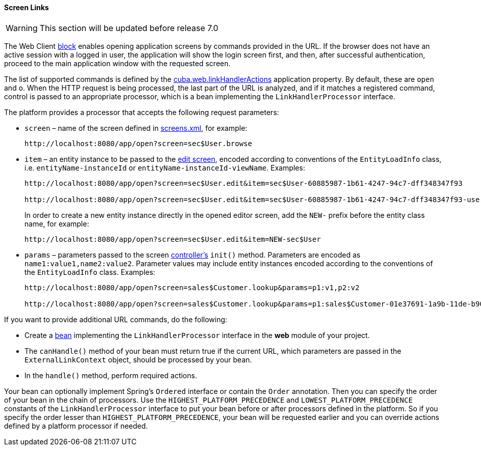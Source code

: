 :sourcesdir: ../../../../source

[[link_to_screen]]
==== Screen Links

[WARNING]
====
This section will be updated before release 7.0
====

The Web Client <<app_tiers,block>> enables opening application screens by commands provided in the URL. If the browser does not have an active session with a logged in user, the application will show the login screen first, and then, after successful authentication, proceed to the main application window with the requested screen.

The list of supported commands is defined by the <<cuba.web.linkHandlerActions,cuba.web.linkHandlerActions>> application property. By default, these are `open` and `o`. When the HTTP request is being processed, the last part of the URL is analyzed, and if it matches a registered command, control is passed to an appropriate processor, which is a bean implementing the `LinkHandlerProcessor` interface.

The platform provides a processor that accepts the following request parameters:

* `screen` – name of the screen defined in <<screens.xml,screens.xml>>, for example:
+
[source, url]
----
http://localhost:8080/app/open?screen=sec$User.browse
----

* `item` – an entity instance to be passed to the <<screen_edit,edit screen>>, encoded according to conventions of the `EntityLoadInfo` class, i.e. `entityName-instanceId` or `entityName-instanceId-viewName`. Examples:
+
[source, url]
----
http://localhost:8080/app/open?screen=sec$User.edit&item=sec$User-60885987-1b61-4247-94c7-dff348347f93

http://localhost:8080/app/open?screen=sec$User.edit&item=sec$User-60885987-1b61-4247-94c7-dff348347f93-user.edit
----
+
In order to create a new entity instance directly in the opened editor screen, add the `NEW-` prefix before the entity class name, for example:
+
[source, plain]
----
http://localhost:8080/app/open?screen=sec$User.edit&item=NEW-sec$User
----

* `params` – parameters passed to the screen <<screen_controller,controller's>> `init()` method. Parameters are encoded as `name1:value1,name2:value2`. Parameter values may include entity instances encoded according to the conventions of the `EntityLoadInfo` class. Examples:
+
[source, url]
----
http://localhost:8080/app/open?screen=sales$Customer.lookup&params=p1:v1,p2:v2

http://localhost:8080/app/open?screen=sales$Customer.lookup&params=p1:sales$Customer-01e37691-1a9b-11de-b900-da881aea47a6
----

If you want to provide additional URL commands, do the following:

* Create a <<managed_beans,bean>> implementing the `LinkHandlerProcessor` interface in the *web* module of your project.

* The `canHandle()` method of your bean must return true if the current URL, which parameters are passed in the `ExternalLinkContext` object, should be processed by your bean.

* In the `handle()` method, perform required actions.

Your bean can optionally implement Spring's `Ordered` interface or contain the `Order` annotation. Then you can specify the order of your bean in the chain of processors. Use the `HIGHEST_PLATFORM_PRECEDENCE` and `LOWEST_PLATFORM_PRECEDENCE` constants of the `LinkHandlerProcessor` interface to put your bean before or after processors defined in the platform. So if you specify the order lesser than `HIGHEST_PLATFORM_PRECEDENCE`, your bean will be requested earlier and you can override actions defined by a platform processor if needed.


